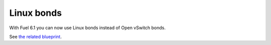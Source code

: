 
Linux bonds
+++++++++++

With Fuel 6.1 you can now use Linux bonds
instead of Open vSwitch bonds.

See `the related blueprint
<https://blueprints.launchpad.net/fuel/+spec/refactor-l23-linux-bridges>`__.
